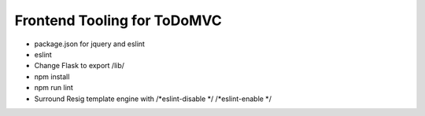 ============================
Frontend Tooling for ToDoMVC
============================

- package.json for jquery and eslint
- eslint

- Change Flask to export /lib/

- npm install

- npm run lint

- Surround Resig template engine with /*eslint-disable */   /*eslint-enable */
